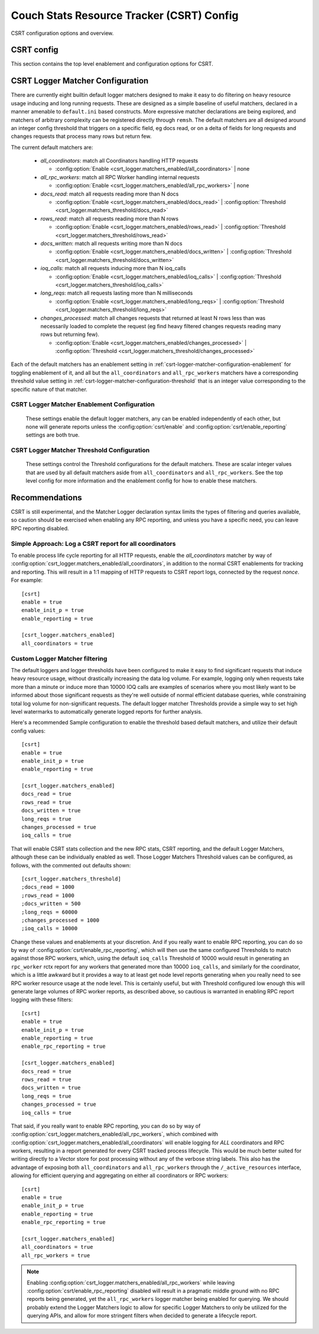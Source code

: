 .. Licensed under the Apache License, Version 2.0 (the "License"); you may not
.. use this file except in compliance with the License. You may obtain a copy of
.. the License at
..
..   http://www.apache.org/licenses/LICENSE-2.0
..
.. Unless required by applicable law or agreed to in writing, software
.. distributed under the License is distributed on an "AS IS" BASIS, WITHOUT
.. WARRANTIES OR CONDITIONS OF ANY KIND, either express or implied. See the
.. License for the specific language governing permissions and limitations under
.. the License.

.. default-domain:: config
.. highlight:: ini

.. _config-csrt:

==========================================
Couch Stats Resource Tracker (CSRT) Config
==========================================

CSRT configuration options and overview.

.. seealso::

    :doc:`/csrt/index`

CSRT config
===========

This section contains the top level enablement and configuration options for CSRT.

.. config:section:: csrt :: CSRT Primary Configuration

    .. config:option:: enable :: Enable CSRT data collection and RPC deltas

        Core enablement toggle for CSRT, defaults to false. Enabling this
        setting initiates local CSRT stats collection as well as shipping deltas
        in RPC responses to accumulate in the coordinator.

        This does *not* trigger the new RPC spawn metrics, and it does not
        enable reporting for any of the rctx types.

        .. warning::

            You *MUST* have all nodes in the cluster running a CSRT aware
            CouchDB *before* you enable it on any node, otherwise the old
            version nodes won't know how to handle the new RPC formats
            including an embedded Delta payload.

        Top level CSRT enablement for local data collection and RPC deltas::

            [csrt]
            enable = false

    .. config:option:: enable_init_p :: Enable RPC spawn metric tracking

        Enablement of tracking new metric counters for different ``fabric_rpc`` operations
        spawned by way of ``rexi_server:init_p/3``. This is the primary mechanism for
        inducing database RPC operations within CouchDB, and these init_p metrics aim to
        provide node level understandings of the workloads being induced by other
        coordinator processes. This is especially relevant for databases on subsets of a
        cluster resulting in non-uniform workloads, these metrics are tailored to
        provide insight into what work is being spawned on each node in the cluster as a
        function of time.

        Enablement for tracking counts of spawned RPC workers::

            [csrt]
            enable_init_p = false

    .. config:option:: enable_reporting :: Enable CSRT Process Lifecyle Reports

        This is the primary toggle for enabling CSRT process lifetime reports
        containing detailed information about the quantity of work induced by
        the given request/worker/etc. This is the top level toggle for enabling
        _any_ reporting, and there also exists
        :config:option:`csrt/enable_rpc_reporting` to disable the reporting of
        any individual RPC workers, leaving the coordinator responsible of
        generating a report with the accumulated deltas.

        .. note::

            Note that this setting toggles whether or not to generate process
            lifecycle reports, but no reports will be generated until logger
            matchers have been enabled that trigger a match on CSRT contexts
            that have surpassed the configured thresholds.

        Top level toggle for whether any process lifecycle reports are generated::

            [csrt]
            enable_reporting = false

    .. config:option:: enable_rpc_reporting :: Enable RPC process lifecyle reports

        This enables the possibility of RPC workers generating reports. They
        still need to hit the configured thresholds to induce a report, but
        this will generate CSRT process lifetime reports for individual RPC
        workers that trigger the configured logger thresholds. This allows for
        quantifying per node resource usage when desired, as otherwise the
        reports are at the http request level and don't provide per node stats.

        The key idea here is that having RPC level CSRT process lifetime
        reporting is incredibly useful, but can also generate large quantities
        of data. For example, a view query on a Q=64 database will stream
        results from 64 shard replicas, resulting in at least 64 RPC reports,
        plus any that might have been generated from RPC workers that "lost"
        the race for shard replica. This is very useful, but a lot of data
        given the verbose nature of funneling it through the RSyslog reports,
        however, the ability to write directly to something like ClickHouse or
        another columnar store would be great.

        Until there's an efficient storage mechanism to stream the results to,
        the rsyslog entries work great and are very practical, but care must be
        taken to not generate too much data for aggregate queries as they
        generate at least ``Qx`` more report than an individual report per http
        request from the coordinator.  This setting exists as a way to either
        a) utilize the logger matcher configured thresholds to allow for _any_
        rctx's to be recorded when they induce heavy operations, either
        Coordinator or RPC worker; or b) to _only_ log workloads at the
        coordinator level.

        .. note::

            This setting exists because we lack an expressive enough config
            declaration to easily chain the matchspec constructions as
            ``ets:fun2ms/1`` is a special compile time parse transform macro that
            requires the full definition to be specified directly, it cannot
            be interactively constructed. That said, you _can_ register matchers
            through ``remsh`` with more specific and fine grained pattern matching,
            and a more expressive system for defining matchers are being
            explored.

        .. warning::

            Enabling this setting *will* generate considerably more logs! Specifically, for aggregate queries and database operations, this will generate `Q` * `N` times more logs than a singular doc request taking only `N` inreacting with a singular shard range. See the note above about this being a temporary setting during the experimental stages of CSRT.

        Toggle to enable possibility of RPC process lifecycle reports::

            [csrt]
            enable_rpc_reporting = false

    .. config:option:: should_truncate_reports :: truncate zero values from lifecyle reports

        enables truncation of the csrt process lifetime reports to not include
        any fields that are zero at the end of process lifetime, eg don't
        include ``js_filter=0`` in the report if the request did not induce
        javascript filtering.

        this can be disabled if you really care about consistent fields in the
        report logs, but this is a log space saving mechanism, similar to
        disabling rpc reporting by default, as its a simple way to reduce
        overall volume

        Truncate zero values from process lifecycle reports, enabled by default::

            [csrt]
            should_truncate_reports = true

    .. config:option:: query_limit :: Maximum quantity of rows to return in CSRT query/http requests.

        Limit the quantity of rows that can be loaded in an http query.::

            [csrt]
            query_limit = 100

    .. config:option:: query_cardinality_limit :: Maximum quantity of rows to allow in CSRT query/http requests.

        Limit the quantity of rows that can be loaded in an http query.::

            [csrt]
            query_cardinality_limit = 10000

.. _csrt-logger-matcher-configuration:

CSRT Logger Matcher Configuration
=================================

There are currently eight builtin default logger matchers designed to make it
easy to do filtering on heavy resource usage inducing and long running
requests. These are designed as a simple baseline of useful matchers, declared
in a manner amenable to ``default.ini`` based constructs. More expressive matcher
declarations are being explored, and matchers of arbitrary complexity can be
registered directly through ``remsh``. The default matchers are all designed around
an integer config threshold that triggers on a specific field, eg docs read, or
on a delta of fields for long requests and changes requests that process many
rows but return few.

The current default matchers are:

  * `all_coordinators`: match all Coordinators handling HTTP requests

    * :config:option:`Enable <csrt_logger.matchers_enabled/all_coordinators>` | none

  * `all_rpc_workers`: match all RPC Worker handling internal requests

    * :config:option:`Enable <csrt_logger.matchers_enabled/all_rpc_workers>` | none

  * `docs_read`: match all requests reading more than N docs

    * :config:option:`Enable <csrt_logger.matchers_enabled/docs_read>` | :config:option:`Threshold <csrt_logger.matchers_threshold/docs_read>`

  * `rows_read`: match all requests reading more than N rows

    * :config:option:`Enable <csrt_logger.matchers_enabled/rows_read>` | :config:option:`Threshold <csrt_logger.matchers_threshold/rows_read>`

  * `docs_written`: match all requests writing more than N docs

    * :config:option:`Enable <csrt_logger.matchers_enabled/docs_written>` | :config:option:`Threshold <csrt_logger.matchers_threshold/docs_written>`

  * `ioq_calls`: match all requests inducing more than N ioq_calls

    * :config:option:`Enable <csrt_logger.matchers_enabled/ioq_calls>` | :config:option:`Threshold <csrt_logger.matchers_threshold/ioq_calls>`

  * `long_reqs`: match all requests lasting more than N milliseconds

    * :config:option:`Enable <csrt_logger.matchers_enabled/long_reqs>` | :config:option:`Threshold <csrt_logger.matchers_threshold/long_reqs>`

  * `changes_processed`: match all changes requests that returned at least N rows
    less than was necessarily loaded to complete the request (eg find heavy
    filtered changes requests reading many rows but returning few).

    * :config:option:`Enable <csrt_logger.matchers_enabled/changes_processed>` | :config:option:`Threshold <csrt_logger.matchers_threshold/changes_processed>`

Each of the default matchers has an enablement setting in
:ref:`csrt-logger-matcher-configuration-enablement` for toggling enablement of
it, and all but the ``all_coordinators`` and ``all_rpc_workers`` matchers have a
corresponding threshold value setting in
:ref:`csrt-logger-matcher-configuration-threshold` that is an integer value
corresponding to the specific nature of that matcher.

.. seealso::

    :ref:`csrt-logger-matcher-configuration-enablement`

    :ref:`csrt-logger-matcher-configuration-threshold`

.. _csrt-logger-matcher-configuration-enablement:

CSRT Logger Matcher Enablement Configuration
--------------------------------------------

   These settings enable the default logger matchers, any can be enabled
   independently of each other, but none will generate reports unless the
   :config:option:`csrt/enable` and :config:option:`csrt/enable_reporting`
   settings are both true.

.. seealso::

    :ref:`csrt-logger-matcher-configuration`

    :ref:`csrt-logger-matcher-configuration-threshold`

.. config:section:: csrt_logger.matchers_enabled :: CSRT Logger Matcher Enablement

    .. config:option:: all_coordinators :: Enable all_coordinators CSRT Logger Matcher

        Enable the ``all_coordinators`` default matcher to match against all
        coordinators handling HTTP requests.

        Enable the matcher::

            [csrt_logger.matchers_enabled]
            all_coordinators = false

    .. config:option:: all_rpc_workers :: Enable all_rpc_workers default CSRT Logger Matcher

        Enable the ``all_rpc_workers`` default matcher to match against all
        RPC Workers handling internal CouchDB requests. This is predominantly
        induced by HTTP requests, but any internal systems flowing through
        ``fabric_rpc`` will be picked up as well, such as internal/external
        replication and anything that needs to load a document through the
        quorum system.

        Enable the matcher::

            [csrt_logger.matchers_enabled]
            all_rpc_workers = false

    .. config:option:: docs_read :: Enable docs_read default CSRT Logger Matcher

        Enable the ``docs_read`` builtin matcher, with a default
        ``Threshold=1000``, such that any request that reads more than
        ``Threshold`` docs will generate a CSRT process lifetime report with a
        summary of its resource consumption.

        This is different from the ``rows_read`` filter in that a view with
        ``?limit=1000`` will read 1000 rows, but the same request with
        ``?include_docs=true`` will also induce an additional 1000 docs read.

        Enable the matcher::

            [csrt_logger.matchers_enabled]
            docs_read = false

        .. seealso::
            :config:option:`Set docs_read matcher Threshold <csrt_logger.matchers_threshold/docs_read>`

    .. config:option:: rows_read :: Enable rows_read default CSRT Logger Matcher

        Enable the ``rows_read`` builtin matcher, with a default
        ``Threshold=1000``, such that any request that reads more than
        ``Threshold`` rows will generate a CSRT process lifetime report with a
        summary of its resource consumption.

        This is different from the ``docs_read`` filter so that we can
        distinguish between heavy view requests with lots of rows or heavy
        requests with lots of docs.

        Enable the matcher::

            [csrt_logger.matchers_enabled]
            rows_read = false

        .. seealso::
            :config:option:`Set rows_read matcher Threshold <csrt_logger.matchers_threshold/rows_read>`

    .. config:option:: docs_written :: Enable docs_written default CSRT Logger Matcher

        Enable the ``docs_written`` builtin matcher, with a default
        ``Threshold=500``, such that any request that written more than
        ``Threshold`` docs will generate a CSRT process lifetime report with a
        summary of its resource consumption.

        Enable the matcher::

            [csrt_logger.matchers_enabled]
            docs_written = false

        .. seealso::
            :config:option:`Set docs_written matcher Threshold <csrt_logger.matchers_threshold/docs_written>`

    .. config:option:: ioq_calls :: Enable ioq_calls default CSRT Logger Matcher

        Enable the ``ioq_calls`` builtin matcher, with a default
        ``Threshold=10000``, such that any request that induces more than
        ``Threshold`` IOQ calls will generate a CSRT process lifetime report with
        a summary of its resource consumption.

        Enable the matcher::

            [csrt_logger.matchers_enabled]
            ioq_calls = false

        .. seealso::
            :config:option:`Set ioq_calls matcher Threshold <csrt_logger.matchers_threshold/ioq_calls>`

    .. config:option:: long_reqs :: Enable long_reqs default CSRT Logger Matcher

        Enable the ``long_reqs`` builtin matcher, with a default
        ``Threshold=60000``, such that any request where the the last CSRT rctx
        ``updated_at`` timestamp is at least ``Threshold`` milliseconds greater
        than the ``started_at timestamp`` will generate a CSRT process lifetime
        report with a summary of its resource consumption.

        Enable the matcher::

            [csrt_logger.matchers_enabled]
            long_reqs = false

        .. seealso::
            :config:option:`Set long_reqs matcher Threshold <csrt_logger.matchers_threshold/long_reqs>`

    .. config:option:: changes_processed :: Enable changes_processed default CSRT Logger Matcher

        Enable the ``changes_processed`` builtin matcher, with a default
        ``Threshold=1000``, such that any request where the CSRT rctx ``rows_read``
        field as at least ``Threshold`` greater than the rctx ``changes_returned``
        field will generate a CSRT process lifetime report with a summary of
        its resource consumption.

        Enable the matcher::

            [csrt_logger.matchers_enabled]
            changes_processed = false

        .. seealso::
            :config:option:`Set changes_processed matcher Threshold <csrt_logger.matchers_threshold/changes_processed>`

.. _csrt-logger-matcher-configuration-threshold:

CSRT Logger Matcher Threshold Configuration
-------------------------------------------

   These settings control the Threshold configurations for the default
   matchers. These are scalar integer values that are used by all default
   matchers aside from ``all_coordinators`` and ``all_rpc_workers``. See the top
   level config for more information and the enablement config for how to
   enable these matchers.

.. seealso::

    :ref:`csrt-logger-matcher-configuration`

    :ref:`csrt-logger-matcher-configuration-enablement`

.. config:section:: csrt_logger.matchers_threshold :: CSRT Logger Matcher Threshold

    .. config:option:: docs_read :: Set Threshold for docs_read CSRT Logger Matcher

        Threshold for ``docs_read`` logger matcher, defaults to ``1000`` docs read.

        Set the Threshold::

            [csrt_logger.matchers_threshold]
            docs_read = 1000

        .. seealso::
            :config:option:`Enable docs_read matcher <csrt_logger.matchers_enabled/docs_read>`

    .. config:option:: rows_read :: Set Threshold for rows_read default CSRT Logger Matcher

        Threshold for ``rows_read`` logger matcher, defaults to ``1000`` rows read.

        Set the Threshold::

            [csrt_logger.matchers_threshold]
            rows_read = 1000

        .. seealso::
            :config:option:`Enable rows_read matcher <csrt_logger.matchers_enabled/rows_read>`

    .. config:option:: docs_written :: Set Threshold for docs_written default CSRT Logger Matcher

        Threshold for ``docs_written`` logger matcher, defaults to ``500`` docs written.

        Set the Threshold::

            [csrt_logger.matchers_threshold]
            docs_written = 500

        .. seealso::
            :config:option:`Enable docs_written matcher <csrt_logger.matchers_enabled/docs_written>`

    .. config:option:: ioq_calls :: Set Threshold for ioq_calls default CSRT Logger Matcher

        Threshold for ``ioq_calls`` logger matcher, defaults to ``10000`` IOQ calls.

        Set the Threshold::

            [csrt_logger.matchers_threshold]
            ioq_calls = 10000

        .. seealso::
            :config:option:`Enable ioq_calls matcher <csrt_logger.matchers_enabled/ioq_calls>`

    .. config:option:: long_reqs :: Set Threshold for long_reqs default CSRT Logger Matcher

        Threshold for ``long_reqs`` logger matcher, defaults to ``60000`` milliseconds (1 minute).

        Set the Threshold::

            [csrt_logger.matchers_threshold]
            long_reqs = 60000

        .. seealso::
            :config:option:`Enable long_reqs matcher <csrt_logger.matchers_enabled/long_reqs>`

    .. config:option:: changes_processed :: Set Threshold for changes_processed default CSRT Logger Matcher

        Threshold for ``changes_processed`` logger matcher, defaults to ``1000`` changes processed.

        Set the Threshold::

            [csrt_logger.matchers_threshold]
            changes_processed = 1000

        .. seealso::
            :config:option:`Enable changes_processed matcher <csrt_logger.matchers_enabled/changes_processed>`

Recommendations
===============

CSRT is still experimental, and the Matcher Logger declaration syntax limits
the types of filtering and queries available, so caution should be exercised
when enabling any RPC reporting, and unless you have a specific need, you can
leave RPC reporting disabled.

Simple Approach: Log a CSRT report for all coordinators
-------------------------------------------------------

To enable process life cycle reporting for all HTTP requests, enable the `all_coordinators` matcher by way of :config:option:`csrt_logger.matchers_enabled/all_coordinators`, in addition to the normal CSRT enablements for tracking and reporting. This will result in a 1:1 mapping of HTTP requests to CSRT report logs, connected by the request `nonce`. For example::

    [csrt]
    enable = true
    enable_init_p = true
    enable_reporting = true

    [csrt_logger.matchers_enabled]
    all_coordinators = true

Custom Logger Matcher filtering
-------------------------------

The default loggers and logger thresholds have been configured to make it easy
to find significant requests that induce heavy resource usage, without
drastically increasing the data log volume. For example, logging only when
requests take more than a minute or induce more than 10000 IOQ calls are
examples of scenarios where you most likely want to be informed about those
significant requests as they're well outside of normal efficient database
queries, while constraining total log volume for non-significant requests. The
default logger matcher Thresholds provide a simple way to set high level
watermarks to automatically generate logged reports for further analysis.

Here's a recommended Sample configuration to enable the threshold based default
matchers, and utilize their default config values::

    [csrt]
    enable = true
    enable_init_p = true
    enable_reporting = true

    [csrt_logger.matchers_enabled]
    docs_read = true
    rows_read = true
    docs_written = true
    long_reqs = true
    changes_processed = true
    ioq_calls = true

That will enable CSRT stats collection and the new RPC stats, CSRT reporting, and the default Logger Matchers, although these can be individually enabled as well. Those Logger Matchers Threshold values can be configured, as follows, with the commented out defaults shown::

    [csrt_logger.matchers_threshold]
    ;docs_read = 1000
    ;rows_read = 1000
    ;docs_written = 500
    ;long_reqs = 60000
    ;changes_processed = 1000
    ;ioq_calls = 10000

Change these values and enablements at your discretion. And if you really want
to enable RPC reporting, you can do so by way of
:config:option:`csrt/enable_rpc_reporting`, which will then use the same
configured Thresholds to match against those RPC workers, which, using the
default ``ioq_calls`` Threshold of 10000 would result in generating an
``rpc_worker`` rctx report for any workers that generated more than 10000
``ioq_calls``, and similarly for the coordinator, which is a little awkward but it
provides a way to at least get node level reports generating when you really
need to see RPC worker resource usage at the node level. This is certainly
useful, but with Threshold configured low enough this will generate large
volumes of RPC worker reports, as described above, so cautious is warranted in
enabling RPC report logging with these filters::

    [csrt]
    enable = true
    enable_init_p = true
    enable_reporting = true
    enable_rpc_reporting = true

    [csrt_logger.matchers_enabled]
    docs_read = true
    rows_read = true
    docs_written = true
    long_reqs = true
    changes_processed = true
    ioq_calls = true

That said, if you really want to enable RPC reporting, you can do so by way of
:config:option:`csrt_logger.matchers_enabled/all_rpc_workers`, which combined
with :config:option:`csrt_logger.matchers_enabled/all_coordinators` will enable
logging for *ALL* coordinators and RPC workers, resulting in a report generated
for every CSRT tracked process lifecycle. This would be much better suited for
writing directly to a Vector store for post processing without any of the
verbose string labels. This also has the advantage of exposing both
``all_coordinators`` and ``all_rpc_workers`` through the ``/_active_resources``
interface, allowing for efficient querying and aggregating on either all
coordinators or RPC workers::

    [csrt]
    enable = true
    enable_init_p = true
    enable_reporting = true
    enable_rpc_reporting = true

    [csrt_logger.matchers_enabled]
    all_coordinators = true
    all_rpc_workers = true

.. note::

   Enabling :config:option:`csrt_logger.matchers_enabled/all_rpc_workers` while
   leaving :config:option:`csrt/enable_rpc_reporting` disabled will result in a
   pragmatic middle ground with no RPC reports being generated, yet the
   ``all_rpc_workers`` logger matcher being enabled for querying. We should
   probably extend the Logger Matchers logic to allow for specific Logger
   Matchers to only be utilized for the querying APIs, and allow for more
   stringent filters when decided to generate a lifecycle report.
